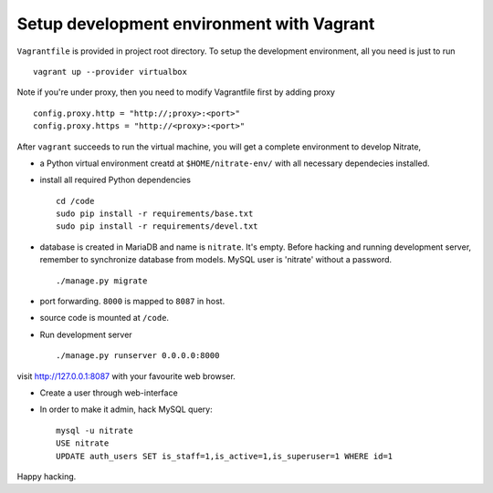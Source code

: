 Setup development environment with Vagrant
==========================================

``Vagrantfile`` is provided in project root directory. To setup the
development environment, all you need is just to run

::

    vagrant up --provider virtualbox

Note if you're under proxy, then you need to modify Vagrantfile first by adding proxy

::

    config.proxy.http = "http://;proxy>:<port>"
    config.proxy.https = "http://<proxy>:<port>"

After ``vagrant`` succeeds to run the virtual machine, you will get a complete
environment to develop Nitrate,

* a Python virtual environment creatd at ``$HOME/nitrate-env/`` with all
  necessary dependecies installed.
 
* install all required Python dependencies

  ::

    cd /code
    sudo pip install -r requirements/base.txt
    sudo pip install -r requirements/devel.txt

* database is created in MariaDB and name is ``nitrate``. It's empty. Before
  hacking and running development server, remember to synchronize database
  from models. 
  MySQL user is 'nitrate' without a password.  

  ::

    ./manage.py migrate

* port forwarding. ``8000`` is mapped to ``8087`` in host.

* source code is mounted at ``/code``.

* Run development server

  ::

    ./manage.py runserver 0.0.0.0:8000

visit http://127.0.0.1:8087 with your favourite web browser.

* Create a user through web-interface

* In order to make it admin, hack MySQL query:
  ::
    mysql -u nitrate
    USE nitrate
    UPDATE auth_users SET is_staff=1,is_active=1,is_superuser=1 WHERE id=1

Happy hacking.
